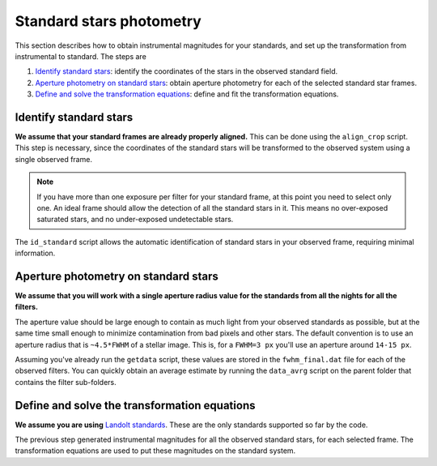 
Standard stars photometry
=========================

.. todo::
   Not finished.

This section describes how to obtain instrumental magnitudes for your standards,
and set up the transformation from instrumental to standard. The steps are

1. `Identify standard stars`_: identify the coordinates of the stars in the
   observed standard field.
2. `Aperture photometry on standard stars`_: obtain aperture photometry for each
   of the selected standard star frames.
3. `Define and solve the transformation equations`_: define and fit the
   transformation equations.



Identify standard stars
-----------------------

.. todo::
   Not finished.

**We assume that your standard frames are already properly aligned.**
This can be done using the ``align_crop`` script. This step is necessary, since
the coordinates of the standard stars will be transformed to the observed system
using a single observed frame.

.. note::
  If you have more than one exposure per filter for your standard frame, at this
  point you need to select only one. An ideal frame should allow the detection
  of   all the standard stars in it. This means no over-exposed saturated stars,
  and no   under-exposed undetectable stars.

The ``id_standard`` script allows the automatic identification of standard
stars in your observed frame, requiring minimal information.


Aperture photometry on standard stars
-------------------------------------

.. todo::
   Not finished.

**We assume that you will work with a single aperture radius value for the
standards from all the nights for all the filters.**

The aperture value should be large enough to contain as much light from
your observed standards as possible, but at the same time small enough to
minimize contamination from bad pixels and other stars.
The default convention is to use an aperture radius that is ``~4.5*FWHM`` of a
stellar image. This is, for a ``FWHM=3 px`` you'll use an aperture around
``14-15 px``.

Assuming you've already run the ``getdata`` script, these values are stored in
the ``fwhm_final.dat`` file for each of the observed filters. You can quickly
obtain an average estimate by running the ``data_avrg`` script on the parent
folder that contains the filter sub-folders.



Define and solve the transformation equations
---------------------------------------------

.. todo::
   Not finished.

**We assume you are using** `Landolt standards`_. These are the only standards
supported so far by the code.

The previous step generated instrumental magnitudes for all the observed
standard stars, for each selected frame. The transformation equations are used
to put these magnitudes on the standard system.




.. _Landolt standards: http://www.eso.org/sci/observing/tools/standards/Landolt.html